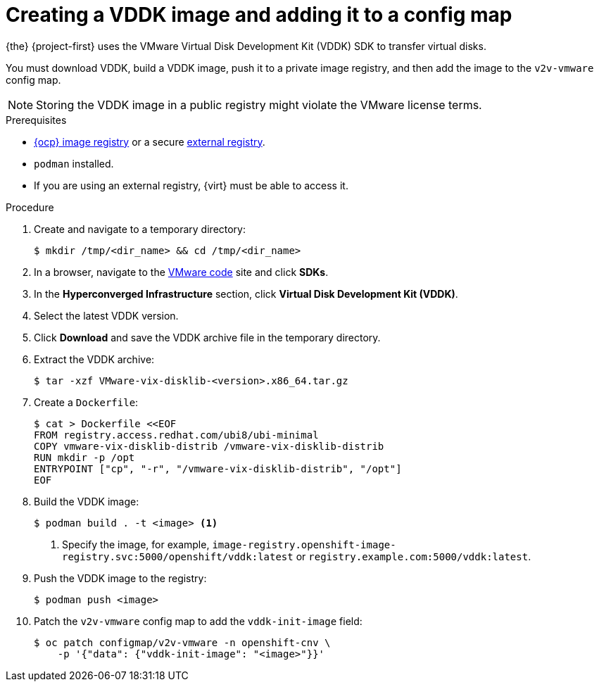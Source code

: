 // Module included in the following assemblies:
//
// * documentation/doc-Migration_Toolkit_for_Virtualization/master.adoc

[id="adding-vddk-to-mtv_{context}"]
= Creating a VDDK image and adding it to a config map

{the} {project-first} uses the VMware Virtual Disk Development Kit (VDDK) SDK to transfer virtual disks.

You must download VDDK, build a VDDK image, push it to a private image registry, and then add the image to the `v2v-vmware` config map.

[NOTE]
====
Storing the VDDK image in a public registry might violate the VMware license terms.
====

.Prerequisites

* link:https://docs.openshift.com/container-platform/{ocp-version}/registry/configuring_registry_storage/configuring-registry-storage-baremetal.html[{ocp} image registry] or a secure link:https://docs.openshift.com/container-platform/{ocp-version}/registry/registry-options.html[external registry].
* `podman` installed.
* If you are using an external registry, {virt} must be able to access it.

.Procedure

. Create and navigate to a temporary directory:
+
[source,terminal]
----
$ mkdir /tmp/<dir_name> && cd /tmp/<dir_name>
----

. In a browser, navigate to the link:https://code.vmware.com/home[VMware code] site and click *SDKs*.
. In the *Hyperconverged Infrastructure* section, click *Virtual Disk Development Kit (VDDK)*.
. Select the latest VDDK version.
. Click *Download* and save the VDDK archive file in the temporary directory.
. Extract the VDDK archive:
+
[source,terminal]
----
$ tar -xzf VMware-vix-disklib-<version>.x86_64.tar.gz
----

. Create a `Dockerfile`:
+
[source,terminal]
----
$ cat > Dockerfile <<EOF
FROM registry.access.redhat.com/ubi8/ubi-minimal
COPY vmware-vix-disklib-distrib /vmware-vix-disklib-distrib
RUN mkdir -p /opt
ENTRYPOINT ["cp", "-r", "/vmware-vix-disklib-distrib", "/opt"]
EOF
----

. Build the VDDK image:
+
[source,terminal]
----
$ podman build . -t <image> <1>
----
<1> Specify the image, for example, `image-registry.openshift-image-registry.svc:5000/openshift/vddk:latest` or `registry.example.com:5000/vddk:latest`.

. Push the VDDK image to the registry:
+
[source,terminal]
----
$ podman push <image>
----

. Patch the `v2v-vmware` config map to add the `vddk-init-image` field:
+
[source,terminal]
----
$ oc patch configmap/v2v-vmware -n openshift-cnv \
    -p '{"data": {"vddk-init-image": "<image>"}}'
----
